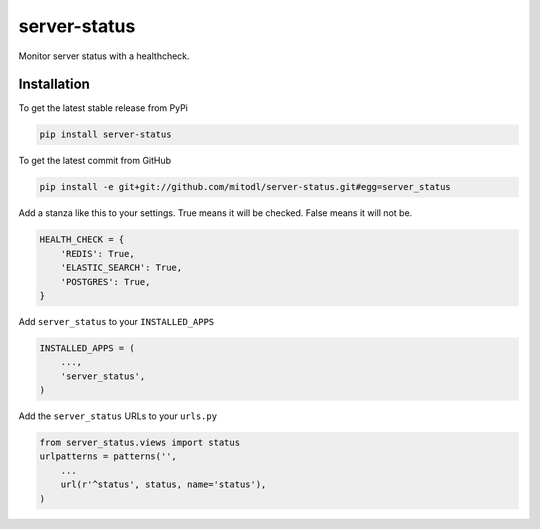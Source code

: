 server-status
============

Monitor server status with a healthcheck.

Installation
------------

To get the latest stable release from PyPi

.. code-block:: bash

    pip install server-status

To get the latest commit from GitHub

.. code-block:: bash

    pip install -e git+git://github.com/mitodl/server-status.git#egg=server_status

Add a stanza like this to your settings. True means it will be checked. False means it will not be.

.. code-block:: python

    HEALTH_CHECK = {
        'REDIS': True,
        'ELASTIC_SEARCH': True,
        'POSTGRES': True,
    }


Add ``server_status`` to your ``INSTALLED_APPS``

.. code-block:: python

    INSTALLED_APPS = (
        ...,
        'server_status',
    )

Add the ``server_status`` URLs to your ``urls.py``

.. code-block:: python

    from server_status.views import status
    urlpatterns = patterns('',
        ...
        url(r'^status', status, name='status'),
    )
